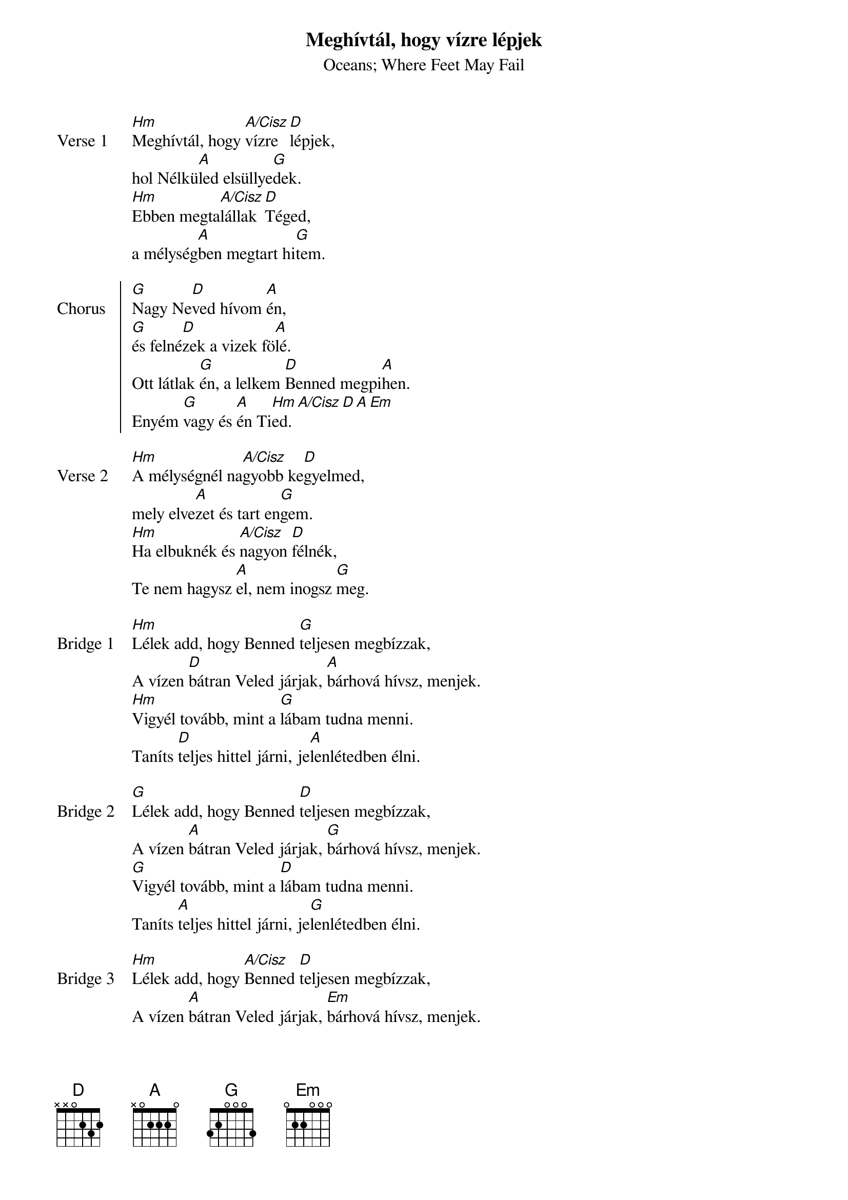 {title: Meghívtál, hogy vízre lépjek}
{subtitle: Oceans}
{subtitle: Where Feet May Fail}
{lyricist: Joel Houston}
{composer: Joel Houston}
{lyricist: Matt Crocker}
{composer: Matt Crocker}
{lyricist: Salomon Lighthelm}
{composer: Salomon Lighthelm}
# {translator: Csiszér László}
# {translator: Sidó Éva}
{year: 2015}
{key: D}
{capo: -6}
{tempo: 132}
# {book: Szent András énekfüzet}
# {number: 309}
# {book: Teszt könyv}
# {number: 111}
{copyright: © 2012 Hillsong Music Publishing}

{start_of_verse: Verse 1}
[Hm]Meghívtál, hogy [A/Cisz]vízre [D]lépjek,
hol Nélkü[A]led elsüllye[G]dek.
[Hm]Ebben megta[A/Cisz]lállak [D]Téged,
a mélység[A]ben megtart hi[G]tem.
{end_of_verse: Verse 1}

{start_of_chorus: Chorus}
[G]Nagy Ne[D]ved hívom [A]én,
[G]és felné[D]zek a vizek fö[A]lé.
Ott látlak [G]én, a lelkem [D]Benned megpi[A]hen.
Enyém [G]vagy és [A]én Ti[Hm]ed.[A/Cisz][D][A][Em]
{end_of_chorus: Chorus}

{start_of_verse: Verse 2}
[Hm]A mélységnél na[A/Cisz]gyobb ke[D]gyelmed,
mely elve[A]zet és tart en[G]gem.
[Hm]Ha elbuknék és [A/Cisz]nagyon [D]félnék,
Te nem hagysz [A]el, nem inogsz [G]meg. 
{end_of_verse: Verse 2}

{start_of_bridge: Bridge 1}
[Hm]Lélek add, hogy Benned [G]teljesen megbízzak,
A vízen [D]bátran Veled járjak, [A]bárhová hívsz, menjek.
[Hm]Vigyél tovább, mint a [G]lábam tudna menni.
Taníts [D]teljes hittel járni, je[A]lenlétedben élni.
{end_of_bridge: Bridge 1}

{start_of_bridge: Bridge 2}
[G]Lélek add, hogy Benned [D]teljesen megbízzak,
A vízen [A]bátran Veled járjak, [G]bárhová hívsz, menjek.
[G]Vigyél tovább, mint a [D]lábam tudna menni.
Taníts [A]teljes hittel járni, je[G]lenlétedben élni.
{end_of_bridge: Bridge 2}

{start_of_bridge: Bridge 3}
[Hm]Lélek add, hogy [A/Cisz]Benned [D]teljesen megbízzak,
A vízen [A]bátran Veled járjak, [Em]bárhová hívsz, menjek.
[Hm]Vigyél tovább, [A/Cisz]mint a [D]lábam tudna menni.
Taníts [A]teljes hittel járni, je[Em]lenlétedben élni.
{end_of_bridge: Bridge 3}

{start_of_part: Part}
[G]Nagy Ne[D]ved hívom [A]én,
[G]és felné[D]zek a vizek fö[A]lé.
[G]A lelkem [D]Benned megpi[A]hen.
Enyém [G]vagy és [A]én Ti[Hm]ed.[A/Cisz][D][A][G][Hm][A/Cisz][D]
{end_of_part: Part}
